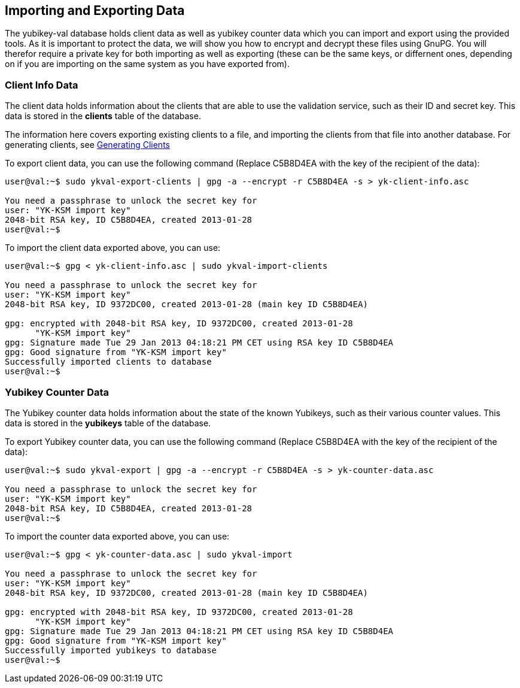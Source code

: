 == Importing and Exporting Data

The yubikey-val database holds client data as well as yubikey counter data
which you can import and export using the provided tools. As it is important
to protect the data, we will show you how to encrypt and decrypt these files
using GnuPG. You will therefor require a private key for both importing as
well as exporting (these can be the same keys, or differnent ones, depending
on if you are importing on the same system as you have exported from).

=== Client Info Data

The client data holds information about the clients that are able to use the
validation service, such as their ID and secret key. This data is stored in
the *clients* table of the database.

The information here covers exporting existing clients to a file, and importing
the clients from that file into another database. For generating clients, see
link:Generating_Clients.html[Generating Clients]

To export client data, you can use the following command (Replace C5B8D4EA with
the key of the recipient of the data):

....
user@val:~$ sudo ykval-export-clients | gpg -a --encrypt -r C5B8D4EA -s > yk-client-info.asc

You need a passphrase to unlock the secret key for
user: "YK-KSM import key"
2048-bit RSA key, ID C5B8D4EA, created 2013-01-28
user@val:~$
....

To import the client data exported above, you can use:
....
user@val:~$ gpg < yk-client-info.asc | sudo ykval-import-clients

You need a passphrase to unlock the secret key for
user: "YK-KSM import key"
2048-bit RSA key, ID 9372DC00, created 2013-01-28 (main key ID C5B8D4EA)

gpg: encrypted with 2048-bit RSA key, ID 9372DC00, created 2013-01-28
      "YK-KSM import key"
gpg: Signature made Tue 29 Jan 2013 04:18:21 PM CET using RSA key ID C5B8D4EA
gpg: Good signature from "YK-KSM import key"
Successfully imported clients to database
user@val:~$
....

=== Yubikey Counter Data

The Yubikey counter data holds information about the state of the known
Yubikeys, such as their various counter values. This data is stored in the
*yubikeys* table of the database.

To export Yubikey counter data, you can use the following command (Replace
C5B8D4EA with the key of the recipient of the data):

....
user@val:~$ sudo ykval-export | gpg -a --encrypt -r C5B8D4EA -s > yk-counter-data.asc

You need a passphrase to unlock the secret key for
user: "YK-KSM import key"
2048-bit RSA key, ID C5B8D4EA, created 2013-01-28
user@val:~$
....

To import the counter data exported above, you can use:
....
user@val:~$ gpg < yk-counter-data.asc | sudo ykval-import

You need a passphrase to unlock the secret key for
user: "YK-KSM import key"
2048-bit RSA key, ID 9372DC00, created 2013-01-28 (main key ID C5B8D4EA)

gpg: encrypted with 2048-bit RSA key, ID 9372DC00, created 2013-01-28
      "YK-KSM import key"
gpg: Signature made Tue 29 Jan 2013 04:18:21 PM CET using RSA key ID C5B8D4EA
gpg: Good signature from "YK-KSM import key"
Successfully imported yubikeys to database
user@val:~$
....

